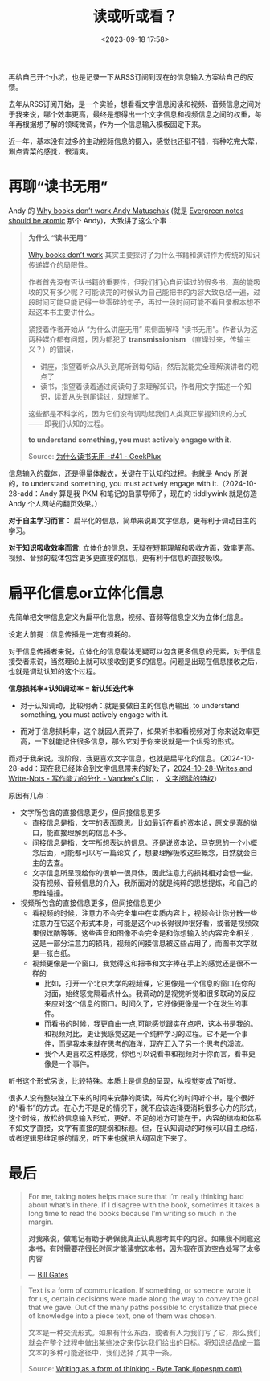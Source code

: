 #+title: 读或听或看？
#+date: <2023-09-18 17:58>
#+description: to understand something, you must actively engage with it.
#+filetags: Thinking


再给自己开个小坑，也是记录一下从RSS订阅到现在的信息输入方案给自己的反馈。

去年从RSS订阅开始，是一个实验，想看看文字信息阅读和视频、音频信息之间对于我来说，哪个效率更高，最终是想得出一个文字信息和视频信息之间的权重，每年再根据想了解的领域微调，作为一个信息输入模板固定下来。

近一年，基本没有过多的主动视频信息的摄入，感觉也还挺不错，有种吃完大荤，涮点青菜的感觉，很清爽。

* 再聊“读书无用”

Andy 的 [[https://andymatuschak.org/books/][Why books donʼt work   Andy Matuschak]] (就是 [[https://notes.andymatuschak.org/zNUaiGAXp21eorsER1Jm9yU][Evergreen notes should be atomic]] 那个 Andy)，大致讲了这么个事：

#+begin_quote
*为什么 “读书无用”*

[[https://andymatuschak.org/books/][Why books donʼt work]] 其实主要探讨了为什么书籍和演讲作为传统的知识传递媒介的局限性。

作者首先没有否认书籍的重要性，但我们扪心自问读过的很多书，真的能吸收的又有多少呢？可能读完的时候认为自己能把书的内容大致总结一遍，过段时间可能只能记得一些零碎的句子，再过一段时间可能不看目录根本想不起这本书主要讲什么。

紧接着作者开始从 “为什么讲座无用” 来侧面解释 “读书无用”。作者认为这两种媒介都有问题，因为都犯了 *transmissionism* （直译过来，传输主义？）的错误，

- 讲座，指望着听众从头到尾听到每句话，然后就能完全理解演讲者的观点了
- 读书，指望着读着通过阅读句子来理解知识，作者用文字描述一个知识，读着从头到尾读过，就理解了。

这些都是不科学的，因为它们没有调动起我们人类真正掌握知识的方式 —— 即我们认知的过程。

*to understand something, you must actively engage with it*.

Source: [[https://geekplux.com/newsletters/41][为什么读书无用 -#41 - GeekPlux]]
#+end_quote

信息输入的载体，还是得量体裁衣，关键在于认知的过程。也就是 Andy 所说的，to understand something, you must actively engage with it.（2024-10-28-add：Andy 算是我 PKM 和笔记的启蒙导师了，现在的 tiddlywink 就是仿造 Andy 个人网站的翻页效果。）

*对于自主学习而言：* 扁平化的信息，简单来说即文字信息，更有利于调动自主的学习。

*对于知识吸收效率而言*: 立体化的信息，无疑在短期理解和吸收方面，效率更高。视频、音频的载体包含更多更直接的信息，更有利于信息的直接吸收。


* 扁平化信息or立体化信息

先简单把文字信息定义为扁平化信息，视频、音频等信息定义为立体化信息。

设定大前提：信息传播是一定有损耗的。

对于信息传播者来说，立体化的信息载体无疑可以包含更多信息的元素，对于信息接受者来说，当然理论上就可以接收到更多的信息。问题是出现在信息接收之后，也就是调动认知的这个过程。

*信息损耗率+认知调动率 = 新认知迭代率*

- 对于认知调动，比较明确：就是要做自主的信息再输出, to understand something, you must actively engage with it.

- 而对于信息损耗率，这个就因人而异了，如果听书和看视频对于你来说效率更高，一下就能记住很多信息，那么它对于你来说就是一个优秀的形式。

而对于我来说，现阶段，我更喜欢文字信息，也就是扁平化的信息。（2024-10-28-add：现在我已经体会到文字信息带来的好处了，[[https://clip.vandee.art/2024/10/writes-and-write-nots---%E5%86%99%E4%BD%9C%E8%83%BD%E5%8A%9B%E7%9A%84%E5%88%86%E5%8C%96/index.html][2024-10-28-Writes and Write-Nots - 写作能力的分化 - Vandee's Clip]] ， [[https://wiki.vandee.art/#%E6%96%87%E5%AD%97%E9%98%85%E8%AF%BB%E7%9A%84%E7%89%B9%E6%9D%83][文字阅读的特权]]）

原因有几点：

- 文字所包含的直接信息更少，但间接信息更多
  - 直接信息是指，文字的表面意思。比如最近在看的资本论，原文是真的拗口，能直接理解到的信息不多。
  - 间接信息是指，文字所想表达的信息。还是说资本论，马克思的一个小概念后面，可能都可以写一篇论文了，想要理解吸收这些概念，自然就会自主的去查。
  - 文字信息所呈现给你的很单一很具体，因此注意力的损耗相对会低一些。没有视频、音频信息的介入，我所面对的就是纯粹的思想提炼，和自己的思维碰撞。
- 视频所包含的直接信息更多，但间接信息更少
  - 看视频的时候，注意力不会完全集中在实质内容上，视频会让你分散一些注意力在它这个形式本身，可能是这个up长得很帅很好看，或者是视频效果很炫酷等等。这些声音和图像不会完全是和你想输入的内容完全相关，这是一部分注意力的损耗，视频的间接信息被这些占用了，而图书文字就是一张白纸。
  - 视频更像是一个窗口，我觉得这和把书和文字捧在手上的感觉还是很不一样的
    - 比如，打开一个北京大学的视频课，它更像是一个信息的窗口在你的对面，始终感觉隔着点什么。我调动的是视觉听觉和很多联动的反应来应对这个信息的窗口。时间久了，它好像更像是一个在发生的事件。
    - 而看书的时候，我更自由一点,可能感觉跟实在点吧，这本书是我的。和视频对比，更让我感觉这是一个纯粹学习的过程。它不是一个事件，而是我本来就在思考的海洋，现在汇入了另一个思考的溪流。
    - 我个人更喜欢这种感觉，你也可以说看书和视频对于你而言，看书更像是一个事件。


听书这个形式另说，比较特殊。本质上是信息的呈现，从视觉变成了听觉。

很多人没有整块独立下来的时间来安静的阅读，碎片化的时间听个书，是个很好的“看书”的方式。在心力不是足的情况下，就不应该选择要消耗很多心力的形式，这个时候，放松的信息输入形式，更好。不足的地方可能在于，内容的结构和体系不如文字直接，文字有直接的提纲和标题。但，在认知调动的时候可以自主总结，或者逻辑思维足够的情况，听下来也就把大纲固定下来了。

* 最后

#+begin_quote
For me, taking notes helps make sure that I’m really thinking hard about what’s in there. If I disagree with the book, sometimes it takes a long time to read the books because I’m writing so much in the margin.

*对我来说，做笔记有助于确保我真正认真思考其中的内容。如果我不同意这本书，有时需要花很长时间才能读完这本书，因为我在页边空白处写了太多内容*

— [[https://youtu.be/eTFy8RnUkoU?t=11][Bill Gates]]
#+end_quote

#+begin_quote
Text is a form of communication. If something, or someone wrote it for us, certain decisions were made along the way to convey the goal that we gave. Out of the many paths possible to crystallize that piece of knowledge into a piece text, one of them was chosen.

文本是一种交流形式。如果有什么东西，或者有人为我们写了它，那么我们就会在整个过程中做出某些决定来传达我们给出的目标。将知识结晶成一篇文本的多种可能途径中，我们选择了其中一条。

Source: [[https://lopespm.com/notes/2023/07/02/writing-as-a-form-of-thinking.html][Writing as a form of thinking - Byte Tank (lopespm.com)]]
#+end_quote
